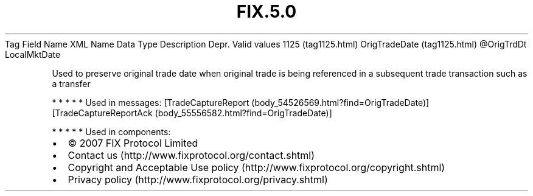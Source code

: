.TH FIX.5.0 "" "" "Tag #1125"
Tag
Field Name
XML Name
Data Type
Description
Depr.
Valid values
1125 (tag1125.html)
OrigTradeDate (tag1125.html)
\@OrigTrdDt
LocalMktDate
.PP
Used to preserve original trade date when original trade is being
referenced in a subsequent trade transaction such as a transfer
.PP
   *   *   *   *   *
Used in messages:
[TradeCaptureReport (body_54526569.html?find=OrigTradeDate)]
[TradeCaptureReportAck (body_55556582.html?find=OrigTradeDate)]
.PP
   *   *   *   *   *
Used in components:

.PD 0
.P
.PD

.PP
.PP
.IP \[bu] 2
© 2007 FIX Protocol Limited
.IP \[bu] 2
Contact us (http://www.fixprotocol.org/contact.shtml)
.IP \[bu] 2
Copyright and Acceptable Use policy (http://www.fixprotocol.org/copyright.shtml)
.IP \[bu] 2
Privacy policy (http://www.fixprotocol.org/privacy.shtml)
